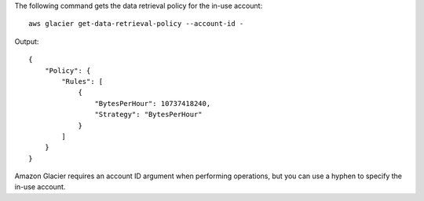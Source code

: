 The following command gets the data retrieval policy for the in-use account::

  aws glacier get-data-retrieval-policy --account-id -

Output::

  {
      "Policy": {
          "Rules": [
              {
                  "BytesPerHour": 10737418240,
                  "Strategy": "BytesPerHour"
              }
          ]
      }
  }

Amazon Glacier requires an account ID argument when performing operations, but you can use a hyphen to specify the in-use account.
